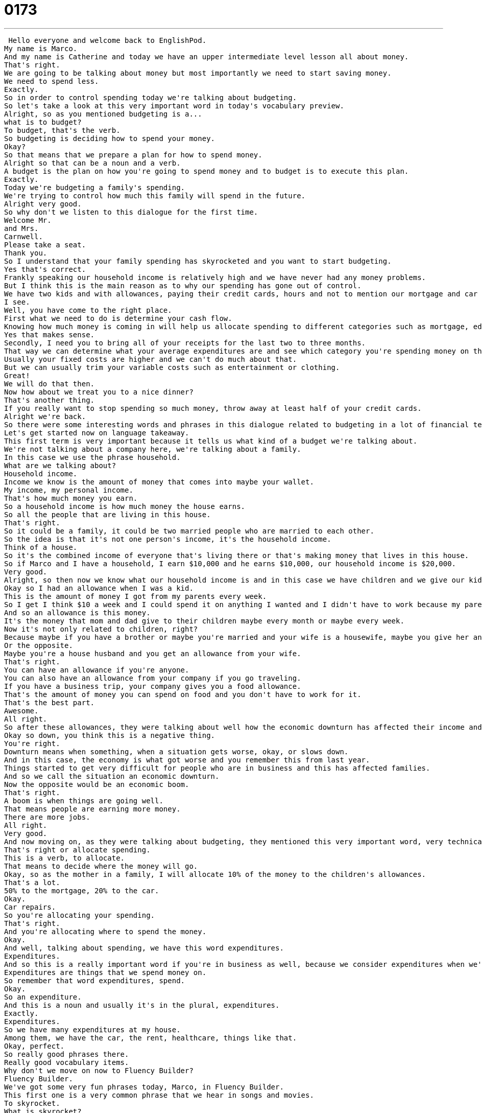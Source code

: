 = 0173
:toc: left
:toclevels: 3
:sectnums:
:stylesheet: ../../../../myAdocCss.css

'''


 Hello everyone and welcome back to EnglishPod.
My name is Marco.
And my name is Catherine and today we have an upper intermediate level lesson all about money.
That's right.
We are going to be talking about money but most importantly we need to start saving money.
We need to spend less.
Exactly.
So in order to control spending today we're talking about budgeting.
So let's take a look at this very important word in today's vocabulary preview.
Alright, so as you mentioned budgeting is a...
what is to budget?
To budget, that's the verb.
So budgeting is deciding how to spend your money.
Okay?
So that means that we prepare a plan for how to spend money.
Alright so that can be a noun and a verb.
A budget is the plan on how you're going to spend money and to budget is to execute this plan.
Exactly.
Today we're budgeting a family's spending.
We're trying to control how much this family will spend in the future.
Alright very good.
So why don't we listen to this dialogue for the first time.
Welcome Mr.
and Mrs.
Carnwell.
Please take a seat.
Thank you.
So I understand that your family spending has skyrocketed and you want to start budgeting.
Yes that's correct.
Frankly speaking our household income is relatively high and we have never had any money problems.
But I think this is the main reason as to why our spending has gone out of control.
We have two kids and with allowances, paying their credit cards, hours and not to mention our mortgage and car payments, with the recent economic downturn my husband's business has suffered and now we need some advice as to how we can prepare a family budget.
I see.
Well, you have come to the right place.
First what we need to do is determine your cash flow.
Knowing how much money is coming in will help us allocate spending to different categories such as mortgage, education, groceries, etc.
Yes that makes sense.
Secondly, I need you to bring all of your receipts for the last two to three months.
That way we can determine what your average expenditures are and see which category you're spending money on the most.
Usually your fixed costs are higher and we can't do much about that.
But we can usually trim your variable costs such as entertainment or clothing.
Great!
We will do that then.
Now how about we treat you to a nice dinner?
That's another thing.
If you really want to stop spending so much money, throw away at least half of your credit cards.
Alright we're back.
So there were some interesting words and phrases in this dialogue related to budgeting in a lot of financial terms here.
Let's get started now on language takeaway.
This first term is very important because it tells us what kind of a budget we're talking about.
We're not talking about a company here, we're talking about a family.
In this case we use the phrase household.
What are we talking about?
Household income.
Income we know is the amount of money that comes into maybe your wallet.
My income, my personal income.
That's how much money you earn.
So a household income is how much money the house earns.
So all the people that are living in this house.
That's right.
So it could be a family, it could be two married people who are married to each other.
So the idea is that it's not one person's income, it's the household income.
Think of a house.
So it's the combined income of everyone that's living there or that's making money that lives in this house.
So if Marco and I have a household, I earn $10,000 and he earns $10,000, our household income is $20,000.
Very good.
Alright, so then now we know what our household income is and in this case we have children and we give our kids an allowance.
Okay so I had an allowance when I was a kid.
This is the amount of money I got from my parents every week.
So I get I think $10 a week and I could spend it on anything I wanted and I didn't have to work because my parents gave the money to me.
And so an allowance is this money.
It's the money that mom and dad give to their children maybe every month or maybe every week.
Now it's not only related to children, right?
Because maybe if you have a brother or maybe you're married and your wife is a housewife, maybe you give her an allowance, right?
Or the opposite.
Maybe you're a house husband and you get an allowance from your wife.
That's right.
You can have an allowance if you're anyone.
You can also have an allowance from your company if you go traveling.
If you have a business trip, your company gives you a food allowance.
That's the amount of money you can spend on food and you don't have to work for it.
That's the best part.
Awesome.
All right.
So after these allowances, they were talking about well how the economic downturn has affected their income and their spending.
Okay so down, you think this is a negative thing.
You're right.
Downturn means when something, when a situation gets worse, okay, or slows down.
And in this case, the economy is what got worse and you remember this from last year.
Things started to get very difficult for people who are in business and this has affected families.
And so we call the situation an economic downturn.
Now the opposite would be an economic boom.
That's right.
A boom is when things are going well.
That means people are earning more money.
There are more jobs.
All right.
Very good.
And now moving on, as they were talking about budgeting, they mentioned this very important word, very technical, is to allocate money into different areas.
That's right or allocate spending.
This is a verb, to allocate.
That means to decide where the money will go.
Okay, so as the mother in a family, I will allocate 10% of the money to the children's allowances.
That's a lot.
50% to the mortgage, 20% to the car.
Okay.
Car repairs.
So you're allocating your spending.
That's right.
And you're allocating where to spend the money.
Okay.
And well, talking about spending, we have this word expenditures.
Expenditures.
And so this is a really important word if you're in business as well, because we consider expenditures when we're talking about how much a company earns.
Expenditures are things that we spend money on.
So remember that word expenditures, spend.
Okay.
So an expenditure.
And this is a noun and usually it's in the plural, expenditures.
Exactly.
Expenditures.
So we have many expenditures at my house.
Among them, we have the car, the rent, healthcare, things like that.
Okay, perfect.
So really good phrases there.
Really good vocabulary items.
Why don't we move on now to Fluency Builder?
Fluency Builder.
We've got some very fun phrases today, Marco, in Fluency Builder.
This first one is a very common phrase that we hear in songs and movies.
To skyrocket.
What is skyrocket?
Well, you think about a rocket, that's a ship that goes to space.
To skyrocket means to go up really high, really fast.
The price of gas has skyrocketed.
So I remember when I was a kid, gas used to be 98 cents a gallon.
And in the 2000s, the price skyrocketed and it ended up being like $4 a gallon.
Yeah, it was really expensive.
This is also, you can talk about sales have skyrocketed or the price of petroleum has skyrocketed.
So it could be a good thing or a bad thing depending on what you're talking about.
Alright.
And now moving on, they said that their spending was out of control.
Yeah, so this family doesn't seem to understand how to budget.
They spend on everything.
And so the accountant says that your spending is out of control.
That means that you're spending too much.
There's no order to the way that you're spending.
And we actually have a lesson, a previous lesson called out of control spending that we also touched this topic of what we talk about out of control.
Something is out of control.
A person can be out of control.
Like a child.
This child is out of control.
He never stops screaming and hitting people.
Alright.
And our last phrase for today, the accountant says, well, you've come to the right place.
Okay, this is him.
This is the accountant bragging.
He's saying, well, I can fix your problems.
I can help you.
You've come to the right place.
You can use this in many different ways.
For example, I have a problem maybe with my TV and I say, Marco, oh my gosh, my TV doesn't work.
I don't know what to do.
Can you help?
Right.
And I can say, well, you've come to the right place.
I can fix your TV.
Marco's an expert in electronics.
Alright, so you've come to the right place.
It's a very common phrase, especially as you say, when somebody's trying to brag and say, well, I know how to fix your problems or I know what you need.
I'm good at this.
You've come to the right place.
If you want to learn English, you've come to the right place.
EnglishPod.com.
Exactly.
Alright, so let's listen to our dialogue for the last time.
Welcome, Mr.
and Mrs.
Carnwell.
Please take a seat.
Thank you.
So I understand that your family spending has skyrocketed and you want to start budgeting.
Yes, that's correct.
Frankly speaking, our household income is relatively high and we have never had any money problems.
But I think this is the main reason as to why our spending has gone out of control.
We have two kids and with allowances, paying their credit cards, hours, and not to mention our mortgage and car payments, with the recent economic downturn, my husband's business has suffered and now we need some advice as how we can prepare a family budget.
I see.
Well, you have come to the right place.
First, what we need to do is determine your cash flow.
Knowing how much money is coming in will help us allocate spending to different categories such as mortgage, education, groceries, etc.
Yes, that makes sense.
Secondly, I need you to bring all of your receipts for the last two to three months.
That way we can determine what your average expenditures are and see which category you're spending money on the most.
Usually, your fixed costs are higher and we can't do much about that.
But we can usually trim your variable costs such as entertainment or clothing.
Great!
We will do that then.
Now how about we treat you to a nice dinner?
That's another thing.
If you really want to stop spending so much money, throw away at least half of your credit cards.
Alright, we're back.
So now talking about allowances, you said you had an allowance when you were a kid.
Did you really have a $10 a week allowance?
No, I think it was like $8.
It started out at $6 or $5 a week and I think the most I got was like $10 or $11.
So it was like almost about $1 a day.
About that, but usually the point was that, well, I started working when I was 15 because my parents thought it was important for children to learn how money works.
But I was given that money because at the time it was enough money to go out one night.
So on Friday nights if I wanted to go out with my friends, I could go out to watch a movie and get a slice of pizza and $10 was enough.
Now $10 doesn't even buy you a ticket to the movie, but at the time it was more than enough.
So this is important I guess because different families have different ways of upbringing their children and in many cases this doesn't happen, right?
If I want to go out to the movies on a Saturday then my parents will give me $30 and if I want to go out next weekend they'll also give me money.
So it's interesting to see the contrast because obviously when I was a kid also I didn't really get this opportunity of going out all the time and actually I had to work for it.
So if I wanted to go out on the weekend I would get an allowance, but also I would have to wash the car.
That was typical with my dad.
I had to wash the car.
Well I think it's interesting because it shows that the parents want to teach their children about budgeting because if you only have $10 you really have to budget.
You have to decide how you will allocate that money even though it's not very much.
So in some ways it's good practice.
Yeah it is.
I think it's done as well.
We're not in debt.
Not yet.
All right so let us know how allowances work in your country or maybe did you have an allowance when you were a kid?
A lot of people didn't have an allowance.
I know a lot of friends didn't get allowances.
So come to our website EnglishPod.com and if you have any other questions or doubts please leave them there as well.
We hope to hear from you.
Until next time.
Bye everyone.
Bye. +
